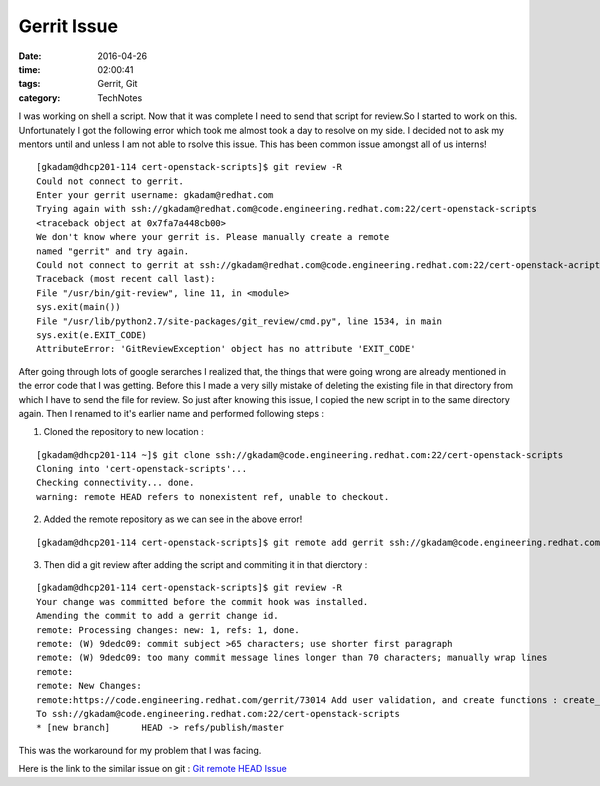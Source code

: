 =============
Gerrit Issue
=============
:date: 2016-04-26
:time: 02:00:41
:tags: Gerrit, Git
:category: TechNotes


I was working on shell a script. Now that it was complete I need to send that script for review.So I started to work on this.
Unfortunately I got the following error which took me almost took a day to resolve on my side. I decided not to ask my mentors until and unless  I am not able to rsolve this issue. This has been common issue amongst all of us interns!


::

 [gkadam@dhcp201-114 cert-openstack-scripts]$ git review -R
 Could not connect to gerrit.
 Enter your gerrit username: gkadam@redhat.com
 Trying again with ssh://gkadam@redhat.com@code.engineering.redhat.com:22/cert-openstack-scripts
 <traceback object at 0x7fa7a448cb00>
 We don't know where your gerrit is. Please manually create a remote
 named "gerrit" and try again.
 Could not connect to gerrit at ssh://gkadam@redhat.com@code.engineering.redhat.com:22/cert-openstack-acripts
 Traceback (most recent call last):
 File "/usr/bin/git-review", line 11, in <module>
 sys.exit(main())
 File "/usr/lib/python2.7/site-packages/git_review/cmd.py", line 1534, in main
 sys.exit(e.EXIT_CODE)
 AttributeError: 'GitReviewException' object has no attribute 'EXIT_CODE'


After going through lots of google serarches I realized that, the things that were going wrong are already mentioned in the error code that I was getting. Before this I made a very silly mistake of deleting the existing file in that directory from which I have to send the file for review. So just after knowing this issue, I copied the new script in to the same directory again. Then I renamed to it's earlier name and performed following steps :


1) Cloned the repository to new location :

::

 [gkadam@dhcp201-114 ~]$ git clone ssh://gkadam@code.engineering.redhat.com:22/cert-openstack-scripts
 Cloning into 'cert-openstack-scripts'...
 Checking connectivity... done.
 warning: remote HEAD refers to nonexistent ref, unable to checkout.


2) Added the remote repository as we can see in the above error!

::

 [gkadam@dhcp201-114 cert-openstack-scripts]$ git remote add gerrit ssh://gkadam@code.engineering.redhat.com:22/cert-openstack-scripts


3) Then did a git review after adding the script and commiting it in that dierctory :

::

 [gkadam@dhcp201-114 cert-openstack-scripts]$ git review -R
 Your change was committed before the commit hook was installed.
 Amending the commit to add a gerrit change id.
 remote: Processing changes: new: 1, refs: 1, done.
 remote: (W) 9dedc09: commit subject >65 characters; use shorter first paragraph
 remote: (W) 9dedc09: too many commit message lines longer than 70 characters; manually wrap lines
 remote:
 remote: New Changes:
 remote:https://code.engineering.redhat.com/gerrit/73014 Add user validation, and create functions : create_member,create_network and remote:
 To ssh://gkadam@code.engineering.redhat.com:22/cert-openstack-scripts
 * [new branch]      HEAD -> refs/publish/master




This was the workaround for my problem that I was facing.

Here is the link to the similar issue on git : `Git remote HEAD Issue <https://help.github.com/articles/error-remote-head-refers-to-nonexistent-ref-unable-to-checkout/>`_
